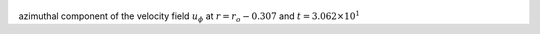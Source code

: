 
.. figure:: ./images/Shell_Slices_Uphi_1.pdf 
   :width: 600px 
   :align: center 

azimuthal component of the velocity field :math:`u_{\phi}` at :math:`r = r_o - 0.307` and :math:`t = 3.062 \times 10^{1}`

